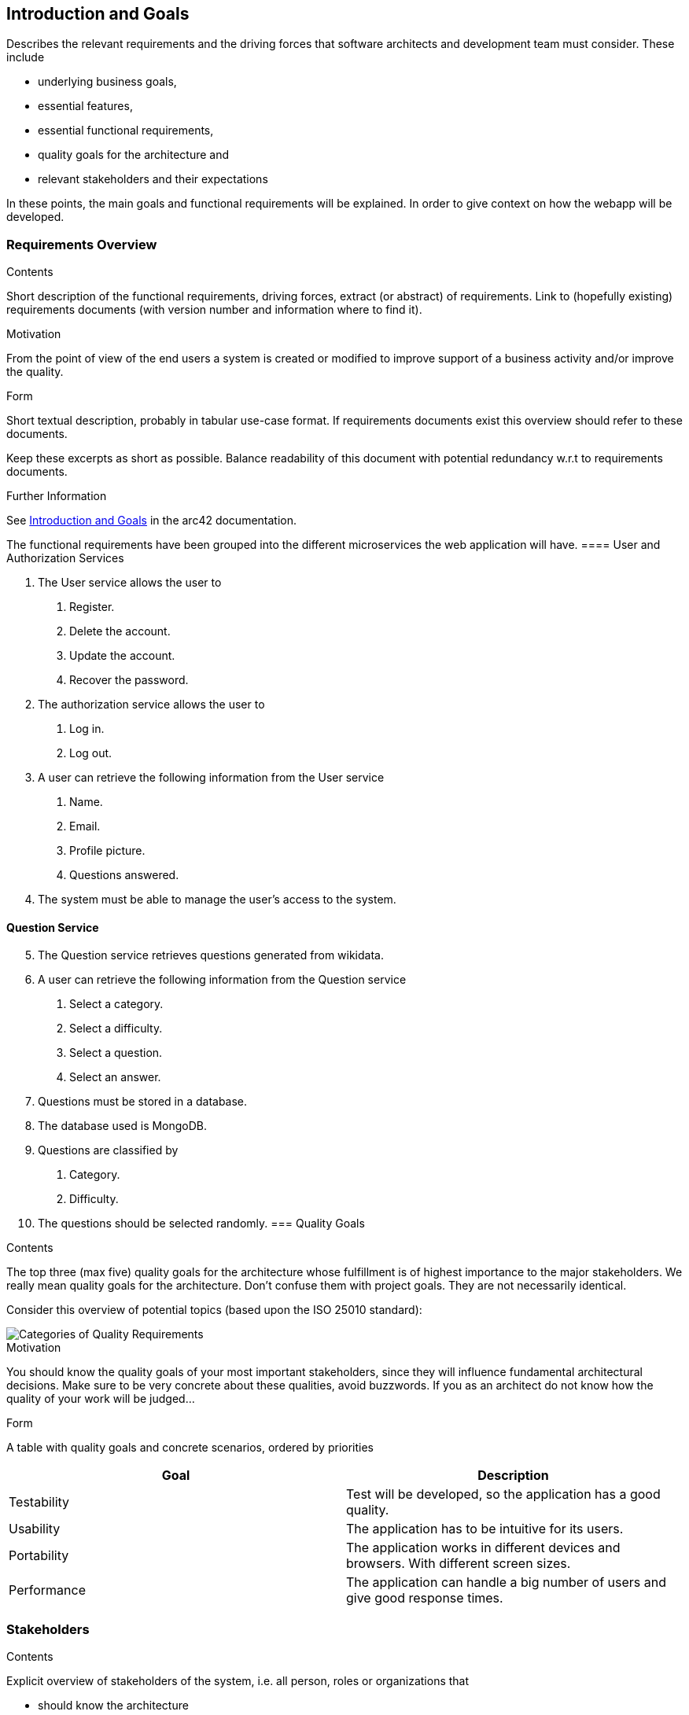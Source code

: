 ifndef::imagesdir[:imagesdir: ../images]

[[section-introduction-and-goals]]
== Introduction and Goals

[role="arc42help"]
****
Describes the relevant requirements and the driving forces that software architects and development team must consider. 
These include

* underlying business goals,
* essential features, 
* essential functional requirements, 
* quality goals for the architecture and
* relevant stakeholders and their expectations
****
In these points, the main goals and functional requirements will be explained. In order to give context on how the webapp will be developed.

=== Requirements Overview

[role="arc42help"]
****
.Contents
Short description of the functional requirements, driving forces, extract (or abstract)
of requirements. Link to (hopefully existing) requirements documents
(with version number and information where to find it).

.Motivation
From the point of view of the end users a system is created or modified to
improve support of a business activity and/or improve the quality.

.Form
Short textual description, probably in tabular use-case format.
If requirements documents exist this overview should refer to these documents.

Keep these excerpts as short as possible. Balance readability of this document with potential redundancy w.r.t to requirements documents.


.Further Information

See https://docs.arc42.org/section-1/[Introduction and Goals] in the arc42 documentation.

****
The functional requirements have been grouped into the different microservices the web application will have.
==== User and Authorization Services
[decimal]
. The User service allows the user to
[arabic]
.. Register.
.. Delete the account.
.. Update the account.
.. Recover the password.
. The authorization service allows the user to 
[arabic]
.. Log in.
.. Log out.
. A user can retrieve the following information from the User service
[arabic]
.. Name.
.. Email.
.. Profile picture.
.. Questions answered.
. The system must be able to manage the user's access to the system.

==== Question Service
[decimal, start=5]
. The Question service retrieves questions generated from wikidata.
. A user can retrieve the following information from the Question service
[arabic]
.. Select a category.
.. Select a difficulty.
.. Select a question.
.. Select an answer.
. Questions must be stored in a database.
. The database used is MongoDB.
. Questions are classified by
[arabic]
.. Category.
.. Difficulty.
. The questions should be selected randomly.
=== Quality Goals

[role="arc42help"]
****
.Contents
The top three (max five) quality goals for the architecture whose fulfillment is of highest importance to the major stakeholders. 
We really mean quality goals for the architecture. Don't confuse them with project goals.
They are not necessarily identical.

Consider this overview of potential topics (based upon the ISO 25010 standard):

image::01_2_iso-25010-topics-EN.drawio.png["Categories of Quality Requirements"]

.Motivation
You should know the quality goals of your most important stakeholders, since they will influence fundamental architectural decisions. 
Make sure to be very concrete about these qualities, avoid buzzwords.
If you as an architect do not know how the quality of your work will be judged...

.Form
A table with quality goals and concrete scenarios, ordered by priorities
****
[options="header", cols="1,1"]
|===
| Goal | Description
| Testability |Test will be developed, so the application has a good quality.

| Usability | The application has to be intuitive for its users.

| Portability | The application works in different devices and browsers. With different screen sizes.

| Performance | The application can handle a big number of users and give good response times.



|===

=== Stakeholders

[role="arc42help"]
****
.Contents
Explicit overview of stakeholders of the system, i.e. all person, roles or organizations that

* should know the architecture
* have to be convinced of the architecture
* have to work with the architecture or with code
* need the documentation of the architecture for their work
* have to come up with decisions about the system or its development

.Motivation
You should know all parties involved in development of the system or affected by the system.
Otherwise, you may get nasty surprises later in the development process.
These stakeholders determine the extent and the level of detail of your work and its results.

.Form
Table with role names, person names, and their expectations with respect to the architecture and its documentation.
****

[options="header",cols="1,2,2"]
|===
|Role/Name|Contact|Expectations
| _<Role-1>_ | _<Contact-1>_ | _<Expectation-1>_
| _<Role-2>_ | _<Contact-2>_ | _<Expectation-2>_
|===
